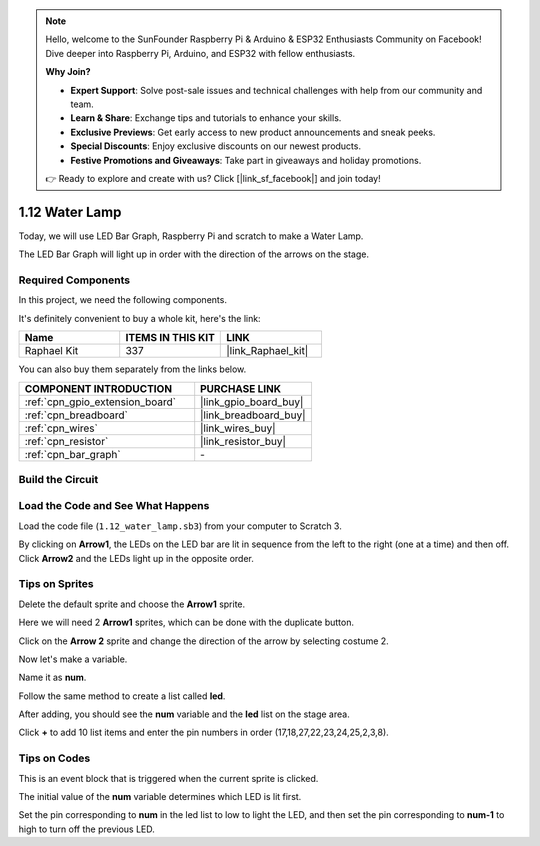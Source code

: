 .. note::

    Hello, welcome to the SunFounder Raspberry Pi & Arduino & ESP32 Enthusiasts Community on Facebook! Dive deeper into Raspberry Pi, Arduino, and ESP32 with fellow enthusiasts.

    **Why Join?**

    - **Expert Support**: Solve post-sale issues and technical challenges with help from our community and team.
    - **Learn & Share**: Exchange tips and tutorials to enhance your skills.
    - **Exclusive Previews**: Get early access to new product announcements and sneak peeks.
    - **Special Discounts**: Enjoy exclusive discounts on our newest products.
    - **Festive Promotions and Giveaways**: Take part in giveaways and holiday promotions.

    👉 Ready to explore and create with us? Click [|link_sf_facebook|] and join today!

.. _1.12_scratch:

1.12 Water Lamp
================

Today, we will use LED Bar Graph, Raspberry Pi and scratch to make a Water Lamp.

The LED Bar Graph will light up in order with the direction of the arrows on the stage.

.. image:: img/1.12_header.png

Required Components
------------------------------

In this project, we need the following components. 

.. image:: img/1.12_list.png

It's definitely convenient to buy a whole kit, here's the link: 

.. list-table::
    :widths: 20 20 20
    :header-rows: 1

    *   - Name	
        - ITEMS IN THIS KIT
        - LINK
    *   - Raphael Kit
        - 337
        - |link_Raphael_kit|

You can also buy them separately from the links below.

.. list-table::
    :widths: 30 20
    :header-rows: 1

    *   - COMPONENT INTRODUCTION
        - PURCHASE LINK

    *   - :ref:`cpn_gpio_extension_board`
        - |link_gpio_board_buy|
    *   - :ref:`cpn_breadboard`
        - |link_breadboard_buy|
    *   - :ref:`cpn_wires`
        - |link_wires_buy|
    *   - :ref:`cpn_resistor`
        - |link_resistor_buy|
    *   - :ref:`cpn_bar_graph`
        - \-

Build the Circuit
-----------------------

.. image:: img/1.12_image66.png

Load the Code and See What Happens
-----------------------------------------

Load the code file (``1.12_water_lamp.sb3``) from your computer to Scratch 3.

By clicking on **Arrow1**, the LEDs on the LED bar are lit in sequence from the left to the right (one at a time) and then off. Click **Arrow2** and the LEDs light up in the opposite order.

Tips on Sprites
----------------

Delete the default sprite and choose the **Arrow1** sprite.

.. image:: img/1.12_graph1.png

Here we will need 2 **Arrow1** sprites, which can be done with the duplicate button.

.. image:: img/1.12_scratch_duplicate.png

Click on the **Arrow 2** sprite and change the direction of the arrow by selecting costume 2.

.. image:: img/1.12_graph2.png


Now let's make a variable.

.. image:: img/1.12_graph3.png


Name it as **num**.

.. image:: img/1.12_graph4.png


Follow the same method to create a list called **led**.

.. image:: img/1.12_graph6.png


After adding, you should see the **num** variable and the **led** list on the stage area. 

Click **+** to add 10 list items and enter the pin numbers in order (17,18,27,22,23,24,25,2,3,8).

.. image:: img/1.12_graph7.png

Tips on Codes
--------------

.. image:: img/1.12_graph10.png
  :width: 300

This is an event block that is triggered when the current sprite is clicked.

.. image:: img/1.12_graph8.png
  :width: 300

The initial value of the **num** variable determines which LED is lit first.

.. image:: img/1.12_graph9.png


Set the pin corresponding to **num** in the led list to low to light the LED, and then set the pin corresponding to **num-1** to high to turn off the previous LED.


